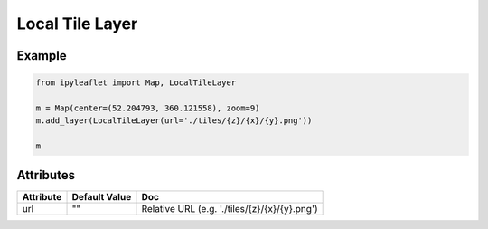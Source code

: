 Local Tile Layer
================

Example
-------

.. code::

    from ipyleaflet import Map, LocalTileLayer

    m = Map(center=(52.204793, 360.121558), zoom=9)
    m.add_layer(LocalTileLayer(url='./tiles/{z}/{x}/{y}.png'))

    m

Attributes
----------

===============    =================  =====
Attribute          Default Value      Doc
===============    =================  =====
url                ""                 Relative URL (e.g. './tiles/{z}/{x}/{y}.png')
===============    =================  =====
